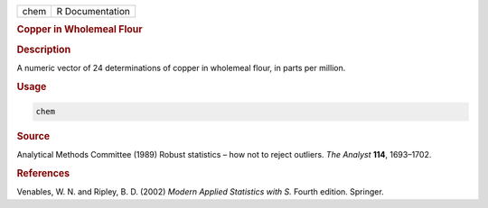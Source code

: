 .. container::

   ==== ===============
   chem R Documentation
   ==== ===============

   .. rubric:: Copper in Wholemeal Flour
      :name: chem

   .. rubric:: Description
      :name: description

   A numeric vector of 24 determinations of copper in wholemeal flour,
   in parts per million.

   .. rubric:: Usage
      :name: usage

   .. code:: R

      chem

   .. rubric:: Source
      :name: source

   Analytical Methods Committee (1989) Robust statistics – how not to
   reject outliers. *The Analyst* **114**, 1693–1702.

   .. rubric:: References
      :name: references

   Venables, W. N. and Ripley, B. D. (2002) *Modern Applied Statistics
   with S.* Fourth edition. Springer.
